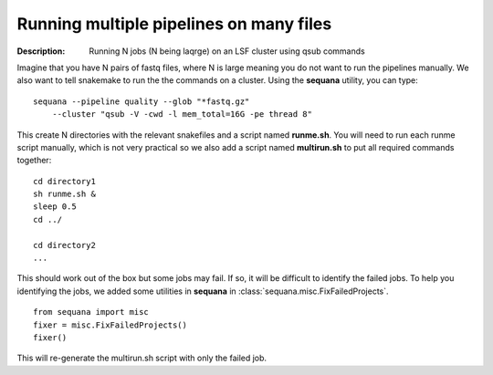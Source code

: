 Running multiple pipelines on many files
===========================================

:Description: Running N jobs (N being laqrge) on an LSF cluster using qsub commands


Imagine that you have N pairs of fastq files, where N is large meaning you do
not want to run the pipelines manually. We also want to tell snakemake
to run the the commands on a cluster. Using the **sequana** utility, you can 
type::

    sequana --pipeline quality --glob "*fastq.gz"  
        --cluster "qsub -V -cwd -l mem_total=16G -pe thread 8"

This create N directories with the relevant snakefiles and a script named
**runme.sh**. You will need to run each runme script manually, which is not very
practical so we also add a script named **multirun.sh** to put all required
commands together::

    cd directory1
    sh runme.sh &
    sleep 0.5
    cd ../

    cd directory2
    ...


This should work out of the box but some jobs may fail. If so, it will be
difficult to identify the failed jobs. To help you identifying the jobs, 
we added some utilities in **sequana** in :class:`sequana.misc.FixFailedProjects`.
::

    from sequana import misc
    fixer = misc.FixFailedProjects()
    fixer()

This will re-generate the multirun.sh script with only the failed job.






